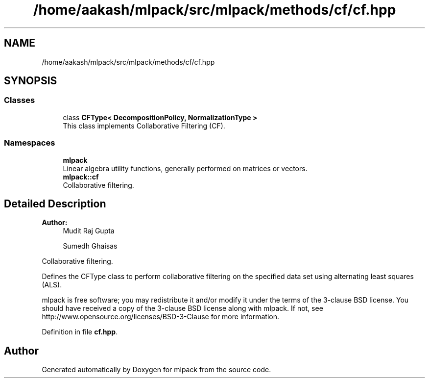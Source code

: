 .TH "/home/aakash/mlpack/src/mlpack/methods/cf/cf.hpp" 3 "Sun Aug 22 2021" "Version 3.4.2" "mlpack" \" -*- nroff -*-
.ad l
.nh
.SH NAME
/home/aakash/mlpack/src/mlpack/methods/cf/cf.hpp
.SH SYNOPSIS
.br
.PP
.SS "Classes"

.in +1c
.ti -1c
.RI "class \fBCFType< DecompositionPolicy, NormalizationType >\fP"
.br
.RI "This class implements Collaborative Filtering (CF)\&. "
.in -1c
.SS "Namespaces"

.in +1c
.ti -1c
.RI " \fBmlpack\fP"
.br
.RI "Linear algebra utility functions, generally performed on matrices or vectors\&. "
.ti -1c
.RI " \fBmlpack::cf\fP"
.br
.RI "Collaborative filtering\&. "
.in -1c
.SH "Detailed Description"
.PP 

.PP
\fBAuthor:\fP
.RS 4
Mudit Raj Gupta 
.PP
Sumedh Ghaisas
.RE
.PP
Collaborative filtering\&.
.PP
Defines the CFType class to perform collaborative filtering on the specified data set using alternating least squares (ALS)\&.
.PP
mlpack is free software; you may redistribute it and/or modify it under the terms of the 3-clause BSD license\&. You should have received a copy of the 3-clause BSD license along with mlpack\&. If not, see http://www.opensource.org/licenses/BSD-3-Clause for more information\&. 
.PP
Definition in file \fBcf\&.hpp\fP\&.
.SH "Author"
.PP 
Generated automatically by Doxygen for mlpack from the source code\&.
